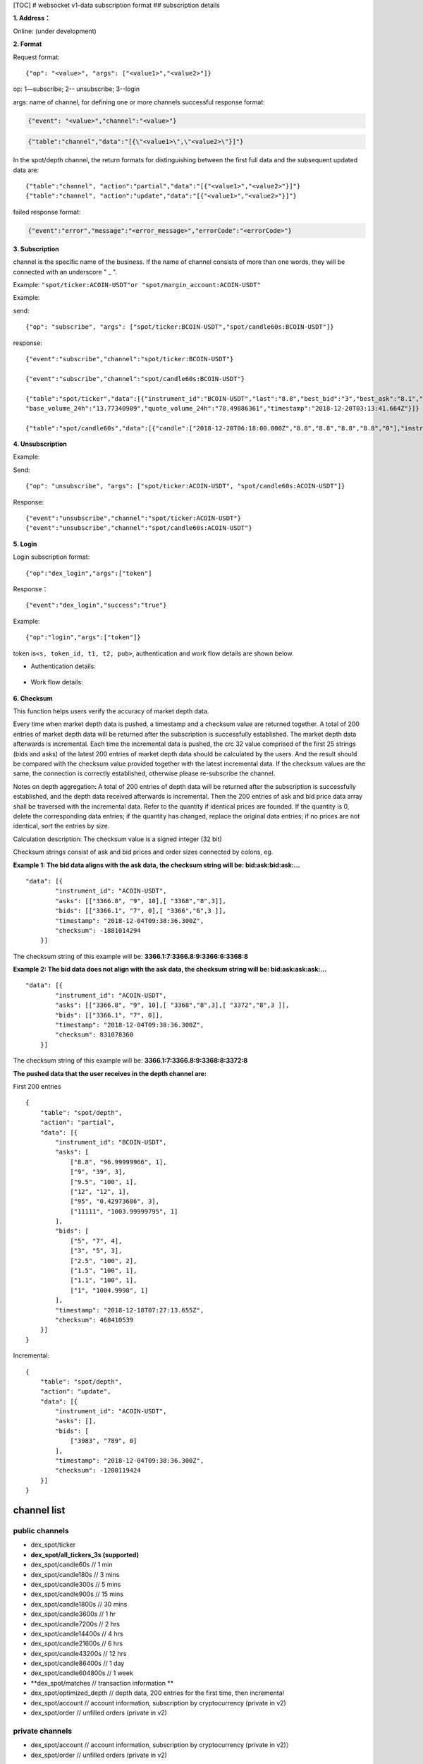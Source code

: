 [TOC] # websocket v1-data subscription format ## subscription details

**1. Address：**

Online: (under development)

**2. Format**

Request format:

::


    {"op": "<value>", "args": ["<value1>","<value2>"]}

op: 1—subscribe; 2-- unsubscribe; 3--login

args: name of channel, for defining one or more channels successful
response format:

.. code:: json

      {"event": "<value>","channel":"<value>"}

.. code:: json

      {"table":"channel","data":"[{\"<value1>\",\"<value2>\"}]"}

In the spot/depth channel, the return formats for distinguishing between
the first full data and the subsequent updated data are:

::

    {"table":"channel", "action":"partial","data":"[{"<value1>","<value2>"}]"}
    {"table":"channel", "action":"update","data":"[{"<value1>","<value2>"}]"}

failed response format:

.. code:: json

    {"event":"error","message":"<error_message>","errorCode":"<errorCode>"}

**3. Subscription**

channel is the specific name of the business. If the name of channel
consists of more than one words, they will be connected with an
underscore " \_ ".

Example: ``"spot/ticker:ACOIN-USDT"or "spot/margin_account:ACOIN-USDT"``

Example:

send:

::

    {"op": "subscribe", "args": ["spot/ticker:BCOIN-USDT","spot/candle60s:BCOIN-USDT"]}

response:

::

     {"event":"subscribe","channel":"spot/ticker:BCOIN-USDT"}

     {"event":"subscribe","channel":"spot/candle60s:BCOIN-USDT"}

     {"table":"spot/ticker","data":[{"instrument_id":"BCOIN-USDT","last":"8.8","best_bid":"3","best_ask":"8.1","open_24h":"5.1","high_24h":"8.8","low_24h":"3",
     "base_volume_24h":"13.77340909","quote_volume_24h":"78.49886361","timestamp":"2018-12-20T03:13:41.664Z"}]}

     {"table":"spot/candle60s","data":[{"candle":["2018-12-20T06:18:00.000Z","8.8","8.8","8.8","8.8","0"],"instrument_id":"BCOIN-USDT"}]}

**4. Unsubscription**

Example:

Send:

::

    {"op": "unsubscribe", "args": ["spot/ticker:ACOIN-USDT", "spot/candle60s:ACOIN-USDT"]}

Response:

::

    {"event":"unsubscribe","channel":"spot/ticker:ACOIN-USDT"}
    {"event":"unsubscribe","channel":"spot/candle60s:ACOIN-USDT"}

**5. Login**

Login subscription format:

::

    {"op":"dex_login","args":["token"]

Response：

::

    {"event":"dex_login","success":"true"}

Example:

::

    {"op":"login","args":["token"]}

token is\ ``<s, token_id, t1, t2, pub>``, authentication and work flow
details are shown below.

-  Authentication details:

.. figure:: ../img/authentication.png
   :alt: 

-  Work flow details:

.. figure:: ../img/detail.png
   :alt: 

**6. Checksum**

This function helps users verify the accuracy of market depth data.

Every time when market depth data is pushed, a timestamp and a checksum
value are returned together. A total of 200 entries of market depth data
will be returned after the subscription is successfully established. The
market depth data afterwards is incremental. Each time the incremental
data is pushed, the crc 32 value comprised of the first 25 strings (bids
and asks) of the latest 200 entries of market depth data should be
calculated by the users. And the result should be compared with the
checksum value provided together with the latest incremental data. If
the checksum values are the same, the connection is correctly
established, otherwise please re-subscribe the channel.

Notes on depth aggregation: A total of 200 entries of depth data will be
returned after the subscription is successfully established, and the
depth data received afterwards is incremental. Then the 200 entries of
ask and bid price data array shall be traversed with the incremental
data. Refer to the quantity if identical prices are founded. If the
quantity is 0, delete the corresponding data entries; if the quantity
has changed, replace the original data entries; if no prices are not
identical, sort the entries by size.

Calculation description: The checksum value is a signed integer (32 bit)

Checksum strings consist of ask and bid prices and order sizes connected
by colons, eg.

**Example 1: The bid data aligns with the ask data, the checksum string
will be: bid:ask:bid:ask:…**

::

    "data": [{
            "instrument_id": "ACOIN-USDT",
            "asks": [["3366.8", "9", 10],[ "3368","8",3]],
            "bids": [["3366.1", "7", 0],[ "3366","6",3 ]],
            "timestamp": "2018-12-04T09:38:36.300Z",
            "checksum": -1881014294
        }]

The checksum string of this example will be:
**3366.1:7:3366.8:9:3366:6:3368:8**

**Example 2: The bid data does not align with the ask data, the checksum
string will be: bid:ask:ask:ask:…**

::

    "data": [{
            "instrument_id": "ACOIN-USDT",
            "asks": [["3366.8", "9", 10],[ "3368","8",3],[ "3372","8",3 ]],
            "bids": [["3366.1", "7", 0]],
            "timestamp": "2018-12-04T09:38:36.300Z",
            "checksum": 831078360
        }]

The checksum string of this example will be:
**3366.1:7:3366.8:9:3368:8:3372:8**

**The pushed data that the user receives in the depth channel are:**

First 200 entries

::

    {
        "table": "spot/depth",
        "action": "partial",
        "data": [{
            "instrument_id": "BCOIN-USDT",
            "asks": [
                ["8.8", "96.99999966", 1],
                ["9", "39", 3],
                ["9.5", "100", 1],
                ["12", "12", 1],
                ["95", "0.42973686", 3],
                ["11111", "1003.99999795", 1]
            ],
            "bids": [
                ["5", "7", 4],
                ["3", "5", 3],
                ["2.5", "100", 2],
                ["1.5", "100", 1],
                ["1.1", "100", 1],
                ["1", "1004.9998", 1]
            ],
            "timestamp": "2018-12-18T07:27:13.655Z",
            "checksum": 468410539
        }]
    }

Incremental:

::

    {
        "table": "spot/depth",
        "action": "update",
        "data": [{
            "instrument_id": "ACOIN-USDT",
            "asks": [],
            "bids": [
                ["3983", "789", 0]
            ],
            "timestamp": "2018-12-04T09:38:36.300Z",
            "checksum": -1200119424
        }]
    }

channel list
------------

public channels
~~~~~~~~~~~~~~~

-  dex\_spot/ticker
-  **dex\_spot/all\_tickers\_3s (supported)**
-  dex\_spot/candle60s // 1 min
-  dex\_spot/candle180s // 3 mins
-  dex\_spot/candle300s // 5 mins
-  dex\_spot/candle900s // 15 mins
-  dex\_spot/candle1800s // 30 mins
-  dex\_spot/candle3600s // 1 hr
-  dex\_spot/candle7200s // 2 hrs
-  dex\_spot/candle14400s // 4 hrs
-  dex\_spot/candle21600s // 6 hrs
-  dex\_spot/candle43200s // 12 hrs
-  dex\_spot/candle86400s // 1 day
-  dex\_spot/candle604800s // 1 week
-  **dex\_spot/matches // transaction information **
-  dex\_spot/optimized\_depth // depth data, 200 entries for the first
   time, then incremental
-  dex\_spot/account // account information, subscription by
   cryptocurrency (private in v2)
-  dex\_spot/order // unfilled orders (private in v2)

private channels
~~~~~~~~~~~~~~~~

-  dex\_spot/account // account information, subscription by
   cryptocurrency (private in v2)）
-  dex\_spot/order // unfilled orders (private in v2)

details
~~~~~~~

1. spot account channels (cryptocurrency symbol)
^^^^^^^^^^^^^^^^^^^^^^^^^^^^^^^^^^^^^^^^^^^^^^^^

TODO: Login of direct developers

send example
''''''''''''

::

    {"op": "subscribe", "args": ["dex_spot/account:mycoin"]}
    {"op": "subscribe", "args": ["dex_spot/account:bcoin-190628"]}

of which dex\_spot/account is a channel name，\ ``okt`` and
``usd-190628`` are the names of cryptocurrencies

response example
''''''''''''''''

::

    {
        "table":"dex_spot/account",
        "data":[
            {
                "symbol": "okt",
                "available": "100.00000000",
                "freeze": "0",
                "locked": "1.00000000"
            }
        ]
    }

    {
        "table":"dex_spot/account",
        "data":[
            {
                "symbol": "acoin-190628",
                "available": "100.00000000",
                "freeze": "0",
                "locked": "1.00000000"
            }
        ]
    }

2. Channel of unfilled orders (pair products)
^^^^^^^^^^^^^^^^^^^^^^^^^^^^^^^^^^^^^^^^^^^^^

Obtain transaction data without login

send example
''''''''''''

::

    {"op": "subscribe", "args": ["dex_spot/order:*"]}

of which ``dex_spot/order`` is a channel name. \* refers to all trading
pairs.

response example
''''''''''''''''

::

    {
        "table":"dex_spot/order",
        "data":[
            {
                "txHash": "E3B0C44298FC1C149AFBF4C8996FB92427AE41E4649B934CA495991B7852B855",
                "orderId": "ID0000000003-1",
                "sender": "okchain1me20p6j8tddxsgezfg3ceezsaq35jea9r2mc00",
                "product": "mycoin_okt",
                "side": "BUY",
                "price": "0.10000000",
                "quantity": "1.00000000",
                "status": 0, //(0-5) -> (Open, Filled, Cancelled, Expired, PartialFilledCancelled, PartialFilledExpired)
                "filledAvgPrice": "0.00000000",
                "remainQuantity": "1.00000000",
                "timestamp": -62135596800
            }
        ]
    }

3. Channel of tickers (pair products)
^^^^^^^^^^^^^^^^^^^^^^^^^^^^^^^^^^^^^

send example
''''''''''''

::

    {"op": "subscribe", "args": ["dex_spot/ticker:acoin-190628_okt"]}

of which ``dex_spot/ticker`` is a channel name，\ ``ETH-USDT`` is a
product

response example
''''''''''''''''

::

    {
        "table":"dex_spot/ticker",
        "data":[
            {
                "close":"397.2",
                "price":"396.93",
                "high":"405.35",
                "low":"392.73",
                "volume":"119769",
                "product":"BCOIN-USD-190628",
                "symbol":"BCOIN-USD-190628",
                "timestamp":"2019-05-08T02:26:09.409Z"
            }
        ]
    }

4. Channel for full data tickers (all pair products)
^^^^^^^^^^^^^^^^^^^^^^^^^^^^^^^^^^^^^^^^^^^^^^^^^^^^

Client subscription format

send example
''''''''''''

::

    {"op":"subscribe","args":"dex_spot/all_ticker_3s"}

response example
''''''''''''''''

::

    Front-end calculation of rise/fall
    {
        "table":"dex_spot/all_ticker_3s",
        "data":[
          {
                "id":"ACOIN-USDT", # id = name of cryptocurrency
                "p": "13.0000", # price = close price
                "o": "13.8366", # 24 hour open
                "l": "12.7930", # 24 hour low
                "h": "14.3994", # 24 hour high
                "v": "3184726.3100" # 24 hour volume
          },
          {
                "id":"BCOIN-USDT",
                "p": "14.0000",
                "o": "13.8366",
                "l": "17.7930",
                "h": "11.3994", 
                "v": "1134746.3100"
    } ] }

5. Candlestick data
^^^^^^^^^^^^^^^^^^^

send example
''''''''''''

::

    {"op": "subscribe", "args": ["dex_spot/candle60s:acoin-190628_okt"]}

of which ``dex_spot/candle60s``\ is a channel name，\ ``ACOIN-USDT`` is
a product

response example
''''''''''''''''

.. code:: JSON

    {
        "table":"dex_spot/candle60s",
        "data":[
            {
                "candle":[
                    "2019-04-16T10:49:00.000Z",
                    "162.03",
                    "162.04",
                    "161.96",
                    "161.98",
                    "336.452694"
                ],
                "instrument_id":"acoin-190628_okt" 
            }
        ]
    }

6. Depth channel (pair products)
^^^^^^^^^^^^^^^^^^^^^^^^^^^^^^^^

200 entries for the first time, then incremental

send example
''''''''''''

::

    {"op": "subscribe", "args": ["dex_spot/optimized_depth:acoin-190628_okt"]}

of which ``dex_spot/optimized_depth``\ is a channel name,
``acoin-190628_okt`` is instrument\_id

response example
''''''''''''''''

the first 200 entries:

.. code:: JSON

    {
        "table":"dex_spot/optimized_depth",
        "action":"partial",
        "data":[
            {
                "instrument_id":"acoin-190628_okt",
                "asks":[
                    [
                        "162.5",
                        "14.29884",
                        2
                    ],
                    [
                        "162.51",
                        "2.084362",
                        1
                    ],
                    ...
                    [
                        "168.51",
                        "7.760755",
                        2
                    ],
                    [
                        "168.57",
                        "0.02",
                        1
                    ]
                ],
                "bids":[
                    [
                        "162.49",
                        "1.556106",
                        3
                    ],
                    [
                        "162.47",
                        "0.00913",
                        1
                    ],
                    ...
                    [
                        "155.15",
                        "70",
                        1
                    ],
                    [
                        "155.13",
                        "3",
                        1
                    ]
                ],
                "timestamp":"2019-04-16T10:17:28.507Z",
                "checksum":1141851215
            }
        ]
    }

incremental:

.. code:: JSON

    {
        "table":"dex_spot/optimized_depth",
        "action":"update",
        "data":[
            {
                "instrument_id":"BCOIN-USDT",
                "asks":[
                    [
                        "162.5",
                        "0",
                        0
                    ],
                    [
                        "162.61",
                        "1.209",
                        2
                    ],
                    [
                        "168.69",
                        "0.006",
                        1
                    ],
                    [
                        "168.73",
                        "0.002082",
                        1
                    ]
                ],
                "bids":[
                    [
                        "162.49",
                        "1.512544",
                        2
                    ],
                    [
                        "162.47",
                        "0.05333",
                        2
                    ],
                    [
                        "162.46",
                        "14.608508",
                        3
                    ],
                    [
                        "162.43",
                        "10.61874",
                        3
                    ],
                    [
                        "162.41",
                        "27.303906",
                        2
                    ],
                    [
                        "162.4",
                        "14.762929",
                        6
                    ],
                    [
                        "162.39",
                        "11.045909",
                        1
                    ],
                    [
                        "162.36",
                        "19.230907",
                        8
                    ],
                    [
                        "162.31",
                        "3.927598",
                        4
                    ],
                    [
                        "162.3",
                        "5.353085",
                        5
                    ],
                    [
                        "162.29",
                        "6.569261",
                        12
                    ],
                    [
                        "162.25",
                        "8.308575",
                        3
                    ]
                ],
                "timestamp":"2019-04-16T10:17:29.045Z",
                "checksum":227291232
            }
        ]
    }

7. Channel for the latest matches (pair products)
^^^^^^^^^^^^^^^^^^^^^^^^^^^^^^^^^^^^^^^^^^^^^^^^^

send example
''''''''''''

::

    {"op": "subscribe", "args": ["dex_spot/matches:{ADDRESS}:acoin-190628_okt"]}

of which ``dex_spot/matches`` is a channel name, ``BCOIN-USDT``\ is a
product

response example
''''''''''''''''

.. code:: JSON

    {
        "table":"dex_spot/matches",
        "data":[
            {
                "timestamp": 1559790137,
                "blockHeight": 386355,
                "product": "acoin-564_okt",
                "price": 3,
                "volume": 0.25
            }] 
    } 

other channels
~~~~~~~~~~~~~~

-  dex\_spot/depth
-  dex\_spot/instruments

error messages
--------------

error message format:

::

    {“event”:”error”,” message”:” “,”error_code”:”“}

error message examples
~~~~~~~~~~~~~~~~~~~~~~

+------------------------------------------+---------------------------------------------------+---------+
| 错误描述                                 | Error message description                         | Code    |
+==========================================+===================================================+=========+
| Url path 无效                            | Url path error                                    | 30000   |
+------------------------------------------+---------------------------------------------------+---------+
| “OK\_ACCESS\_KEY”不能为空                | OK\_ACCESS\_KEY cannot be blank                   | 30001   |
+------------------------------------------+---------------------------------------------------+---------+
| “OK\_ACCESS\_SIGN”不能为空               | OK\_ACCESS\_SIGN cannot be blank                  | 30002   |
+------------------------------------------+---------------------------------------------------+---------+
| “OK\_ACCESS\_PASSPHRASE”不能为空         | OK\_ACCESS\_PASSPHRASE cannot be blank            | 30004   |
+------------------------------------------+---------------------------------------------------+---------+
| 无效的OK\_ACCESS\_TIMESTAMP              | Invalid OK\_ACCESS\_TIMESTAMP                     | 30005   |
+------------------------------------------+---------------------------------------------------+---------+
| 无效的OK\_ACCESS\_KEY                    | Invalid OK\_ACCESS\_KEY                           | 30006   |
+------------------------------------------+---------------------------------------------------+---------+
| 请求时间戳过期                           | Timestamp request expired                         | 30008   |
+------------------------------------------+---------------------------------------------------+---------+
| 无效的sign                               | Invalid sign                                      | 30013   |
+------------------------------------------+---------------------------------------------------+---------+
| 用户请求频率过快，超过该接口允许的限额   | Requested too frequent; endpoint limit exceeded   | 30026   |
+------------------------------------------+---------------------------------------------------+---------+
| 不合法的请求                             | Login failure                                     | 30027   |
+------------------------------------------+---------------------------------------------------+---------+
| 不合法的请求                             | Unrecognized request                              | 30039   |
+------------------------------------------+---------------------------------------------------+---------+
| 频道不存在                               | {0} Channel : {1} doesn't exist                   | 30040   |
+------------------------------------------+---------------------------------------------------+---------+
| 用户需要登录                             | User not logged in / User must be logged in       | 30041   |
+------------------------------------------+---------------------------------------------------+---------+
| 重复登录                                 | Already logged in                                 | 30042   |
+------------------------------------------+---------------------------------------------------+---------+
| 内部系统错误                             | Internal system error                             | 30043   |
+------------------------------------------+---------------------------------------------------+---------+


